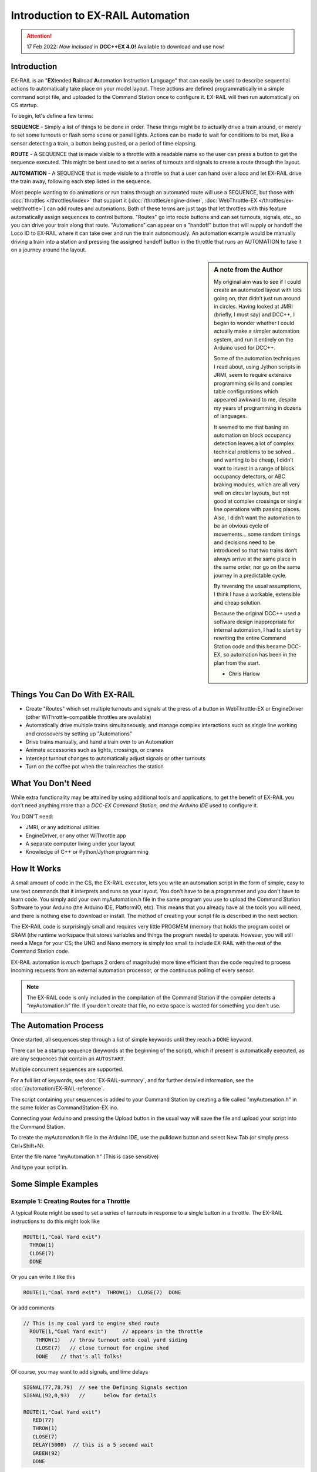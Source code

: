 ***********************************
Introduction to EX-RAIL Automation
***********************************

.. attention::
   17 Feb 2022: *Now included* in **DCC++EX 4.0!**
   Available to download and use now!

Introduction
==============

EX-RAIL is an "**EX**\tended **R**\ailroad **A**\utomation **I**\nstruction **L**\anguage"
that can easily be used to describe sequential actions to automatically take place on your model layout. These actions are defined programmatically in a simple command script file, and uploaded to the Command Station once to configure it. EX-RAIL will then run automatically on CS startup.

To begin, let's define a few terms:

**SEQUENCE** - Simply a list of things to be done in order. These things might be to actually drive a train around, or merely to set some turnouts or flash some scene or panel lights. Actions can be made to wait for conditions to be met, like a sensor detecting a train, a button being pushed, or a period of time elapsing.

**ROUTE** - A SEQUENCE that is made visible to a throttle with a readable name so the user can press a button to get the sequence executed. This might be best used to set a series of turnouts and signals to create a route through the layout.

**AUTOMATION** - A SEQUENCE that is made visible to a throttle so that a user can hand over a loco and let EX-RAIL drive the train away, following each step listed in the sequence.

Most people wanting to do animations or run trains through an automated route will use a SEQUENCE, but those with :doc:`throttles </throttles/index>` that support it (:doc:`/throttles/engine-driver`, :doc:`WebThrottle-EX </throttles/ex-webthrottle>`) can add routes and automations. Both of these terms are just tags that let throttles with this feature automatically assign sequences to control buttons. "Routes" go into route buttons and can set turnouts, signals, etc., so you can drive your train along that route. "Automations" can appear on a "handoff" button that will supply or handoff the Loco ID to EX-RAIL where it can take over and run the train autonomously. An automation example would be manually driving a train into a station and pressing the assigned handoff button in the throttle that runs an AUTOMATION to take it on a journey around the layout.

.. sidebar:: A note from the Author

   My original aim was to see if I could create an automated layout with lots going on, that didn’t just run around in circles. Having looked at JMRI (briefly, I must say) and DCC++, I began to wonder whether I could actually make a simpler automation system, and run it entirely on the Arduino used for DCC++.

   Some of the automation techniques I read about, using Jython scripts in JRMI, seem to require extensive programming skills and complex table configurations which appeared awkward to me, despite my years of programming in dozens of languages.

   It seemed to me that basing an automation on block occupancy detection leaves a lot of complex technical problems to be solved… and wanting to be cheap, I didn’t want to invest in a range of block occupancy detectors, or ABC braking modules, which are all very well on circular layouts, but not good at complex crossings or single line operations with passing places. Also, I didn’t want the automation to be an obvious cycle of movements… some random timings and decisions need to be introduced so that two trains don’t always arrive at the same place in the same order, nor go on the same journey in a predictable cycle.

   By reversing the usual assumptions, I think I have a workable, extensible and cheap solution.
   
   Because the original DCC++ used a software design inappropriate for internal automation, I had to start by rewriting the entire Command Station code and this became DCC-EX, so automation has been in the plan from the start.

   - Chris Harlow



Things You Can Do With EX-RAIL
====================================

- Create "Routes" which set multiple turnouts and signals at the press of a button in WebThrottle-EX or EngineDriver (other WiThrottle-compatible throttles are available)
- Automatically drive multiple trains simultaneously, and manage complex interactions such as single line working and crossovers by setting up "Automations"
- Drive trains manually, and hand a train over to an Automation
- Animate accessories such as lights, crossings, or cranes
- Intercept turnout changes to automatically adjust signals or other turnouts
- Turn on the coffee pot when the train reaches the station

What You Don't Need
====================

While extra functionality may be attained by using additional tools and applications, to get the benefit of EX-RAIL you don't need anything more than a *DCC-EX Command Station, and the Arduino IDE* used to configure it.

You DON'T need:

- JMRI, or any additional utilities
- EngineDriver, or any other WiThrottle app
- A separate computer living under your layout
- Knowledge of C++ or Python/Jython programming

How It Works
=============

A small amount of code in the CS, the EX-RAIL executor, lets you write an automation script in the form of simple, easy to use text commands that it interprets and runs on your layout. You don't have to be a programmer and you don't have to learn code. You simply add your own myAutomation.h file in the same program you use to upload the Command Station Software to your Arduino (the Arduino IDE, PlatformIO, etc). This means that you already have all the tools you will need, and there is nothing else to download or install. The method of creating your script file is described in the next section.

The EX-RAIL code is surprisingly small and requires very little PROGMEM (memory that holds the program code) or SRAM (the runtime workspace that stores variables and things the program needs) to operate. However, you will still need a Mega for your CS; the UNO and Nano memory is simply too small to include EX-RAIL with the rest of the Command Station code.

EX-RAIL automation is *much* (perhaps 2 orders of magnitude) more time efficient than the code required to process incoming requests from an external automation processor, or the continuous polling of every sensor.

.. note:: The EX-RAIL code is only included in the compilation of the Command Station if the compiler detects a “myAutomation.h” file. If you don't create that file, no extra space is wasted for something you don't use.

The Automation Process
=======================

Once started, all sequences step through a list of simple keywords until they reach a ``DONE`` keyword.

There can be a startup sequence (keywords at the beginning of the script), which if present is automatically executed, as are any sequences that contain an ``AUTOSTART``.

Multiple concurrent sequences are supported.

For a full list of keywords, see :doc:`EX-RAIL-summary`, and for further detailed information, see the :doc:`/automation/EX-RAIL-reference`.

The script containing your sequences is added to your Command Station by creating a file called "myAutomation.h" in the same folder as CommandStation-EX.ino.

Connecting your Arduino and pressing the Upload button in the usual way will save the file and upload your script into the Command Station.

To create the myAutomation.h file in the Arduino IDE, use the pulldown button and select New Tab (or simply press Ctrl+Shift+N).

.. image:: ../_static/images/ex-rail/setup1.jpg
   :alt:  Setup pulldown button
   :align: center
   :scale: 100%

.. image:: ../_static/images/ex-rail/setup2.jpg
   :alt:  Setup pulldown menu
   :align: center
   :scale: 100%

Enter the file name "myAutomation.h" (This is case sensitive)

.. image:: ../_static/images/ex-rail/setup3.jpg
   :alt:  Setup myAutomation.h
   :align: center
   :scale: 100%

And type your script in.

.. image:: ../_static/images/ex-rail/setup4.jpg
   :alt:  Setup Example file
   :align: center
   :scale: 100%


Some Simple Examples  
======================

Example 1: Creating Routes for a Throttle
__________________________________________

A typical Route might be used to set a series of turnouts in response to a single button in a throttle.
The EX-RAIL instructions to do this might look like

.. code-block:: cpp

   ROUTE(1,"Coal Yard exit")
     THROW(1)
     CLOSE(7)
     DONE

Or you can write it like this

.. code-block:: cpp

   ROUTE(1,"Coal Yard exit")  THROW(1)  CLOSE(7)  DONE

Or add comments

.. code-block:: cpp

 // This is my coal yard to engine shed route
   ROUTE(1,"Coal Yard exit")     // appears in the throttle
     THROW(1)   // throw turnout onto coal yard siding
     CLOSE(7)   // close turnout for engine shed
     DONE    // that's all folks!

Of course, you may want to add signals, and time delays

.. code-block:: cpp

   SIGNAL(77,78,79)  // see the Defining Signals section
   SIGNAL(92,0,93)   //      below for details
   
   ROUTE(1,"Coal Yard exit")
      RED(77)
      THROW(1)
      CLOSE(7)
      DELAY(5000)  // this is a 5 second wait
      GREEN(92)
      DONE


Example 2: Automating Signals with Turnouts
____________________________________________

By intercepting a turnout change command, it's easy to automatically adjust signals or 
automatically switch an adjacent facing turnout. Use an ``ONTHROW`` or ``ONCLOSE`` keyword to detect a particular turnout change:

.. code-block:: cpp

   ONTHROW(8)  // When turnout 8 is thrown,
      THROW(9)  // must also throw the facing turnout
      RED(24)
      DELAY(2000)
      GREEN(27)
      DONE

   ONCLOSE(8)  // When turnout 8 is closed
     CLOSE(9)
     RED(27)
     DELAY(2000)
     GREEN(24)
     DONE

Defining Turnouts
==================

DCC-EX supports a number of different turnout hardware configurations, but your automation treats them all as simple ID numbers. Turnouts may be defined using ``<T>`` commands from JMRI, or in ``SETUP("<T ...>")`` commands placed in your mySetup.h file, or C++ code in mySetup.h, just like earlier versions.

You may, however, find it more convenient to define turnouts using EX-RAIL commands, which may appear anywhere in the 'myAutomation.h' file, even after they are referenced in an ``ONTHROW``, ``ONCLOSE``, ``THROW`` or ``CLOSE`` command. (EXRAIL extracts the turnout definitions just once from your script at Command Station startup.)

Turnouts defined in 'myAutomation.h' will still be visible to WiThrottle and JMRI in the normal way.

A TURNOUT sends DCC signals to a decoder attached to the track, a PIN_TURNOUT sends a "throw" or "close" (5V or 0V signal) to a pin on the Arduino, and a SERVO_TURNOUT sends an I2C serial command to a servo board connected to your servos.
 
See the :doc:`/automation/EX-RAIL-summary` page for TURNOUT, PIN_TURNOUT and SERVO_TURNOUT definitions.


Defining Signals
=================

Signals can now simply be a decoration to be switched by the route process; they don’t need to control anything.

``GREEN(55)`` would turn signal 55 green, and ``RED(55)`` would turn it red. Somewhere in the script there must be a SIGNAL command like this: ``SIGNAL(55,56,57)``.  This defines a signal with ID 55, where the Red/Stop lamp is connected to pin 55, the Amber/Caution lamp to pin 56, and the Green/Proceed lamp to pin 57. The pin allocations do not need to be contiguous, and the red pin number is also used as the signal ID. Thus you can change the signal by ``RED(55)``, ``AMBER(55)``, or ``GREEN(55)``. This means you don't have to manually turn off the other lamps. A RED/GREEN only signal may be created with a zero amber pin.


Example 3: Automating various non-track items 
______________________________________________

This normally takes place in a timed loop, for example alternate flashing of a fire engine's lights. To do this use a SEQUENCE.

.. code-block:: cpp

   SEQUENCE(66)  
     SET(101)   // sets output 101 HIGH
     RESET(102) // sets output 102 LOW
     DELAY(500)   // wait 0.5 seconds
     SET(102)   // swap the lights   
     RESET(101) 
     DELAY(500)   // wait 0.5 seconds
     FOLLOW(66)  // follow sequence 66 continuously
     
Note, however, that this sequence will not start automatically: it must be started during the startup process (see later) using ``START(66)``.

Example 4: Automating a train (simple loop)
____________________________________________

Start with something as simple as a single loop of track with a station and a sensor (connected to pin 40 for this example) at the point where you want the train to stop.

.. image:: ../_static/images/ex-rail/Example_4_diagram.png
   :alt:  Simple example 4
   :align: center
   :scale: 100%

Using an ``AUTOMATION`` keyword means that this automation will appear in the throttle so you can drive the train manually, and then hand it over to the automation at the press of a button.

\* Technically, an automation can independently run multiple locos along the same path through the layout, but this is discussed later...

.. code-block:: cpp

   AUTOMATION(4,"Round in circles")
      FWD(50)   // move forward at DCC speed 50 (out of 127)
      AT(40)     // when you get to sensor on pin (40)
      STOP      // stop the train 
      DELAYRANDOM(5000,20000) // delay somewhere between 5 and 20 seconds
      FWD(30)   // start a bit slower
      AFTER(40)  // until sensor on pin 40 has been passed
      FOLLOW(4) // and continue to follow the automation

The instructions are followed in sequence by the loco given to it; the ``AT`` command just leaves the loco running until that sensor is detected.

Notice that this automation does not specify the loco address. If you drive a loco with the throttle and then hand it over to this automation, then the automation will run with the loco you last drove.

Example 5: Signals in a train script
_____________________________________

Adding a station signal to the loop script is extremely simple, but it does require a mind-shift for some modellers who like to think in terms of signals being in control of trains! EX-RAIL takes a different approach, by animating the signals as part of the driving script. Thus set a signal GREEN before moving off (and allow a little delay for the driver to react) and RED after you have passed it.

.. code-block:: cpp

   SIGNAL(77,78,79)  // see the Defining Signals section above for details
   AUTOMATION(4,"Round in circles")
      FWD(50)   // move forward at DCC speed 50 (out of 127)
      AT(40)    // when you get to sensor on pin (40)
      STOP      // Stop the train 
      DELAYRANDOM(5000,20000) // delay somewhere between 5 and 20 seconds
      GREEN(77)    // set signal #77 to Green
      DELAY(2500)  // This is not Formula1!
      FWD(30)    // start a bit slower
      AFTER(40)  // until sensor on pin 40 has been passed
      RED(77)    // set signal #77 to Red
      FOLLOW(4)  // and continue to follow the automation

Example 6: Single line shuttle
_______________________________

Consider a single line, shuttling between stations A and B.

.. image:: ../_static/images/ex-rail/Example_6_diagram.png
   :alt:  Simple example 4
   :align: center
   :scale: 100%

Starting from Station A, the steps may be something like:

-  Wait between 10 and 20 seconds for the guard to stop chatting up the girl in the ticket office.
-  Move forward at speed 30
-  When I get to B, stop.
-  Wait 15 seconds for the tea trolley to be restocked
-  Move backwards at speed 20
-  When I get to A, stop.


Notice that the sensors at A and B are near the ends of the track (allowing for braking distance, but don’t care about train length or whether the engine is at the front or back.) We have wired sensor A on pin 41, and sensor B on pin 42 for this example.

.. code-block:: cpp

    SEQUENCE(13)
      DELAYRANDOM(10000,20000) // random wait between 10 and 20 seconds
      FWD(50)
      AT(42) // sensor 42 is at the far end of platform B
      STOP
      DELAY(15000)
      REV(20) // Reverse at DCC speed 20 (out of 127)
      AT(41) // far end of platform A
      STOP
      FOLLOW(13) // follows sequence 13 again… forever


Note a SEQUENCE is exactly the same as an AUTOMATION except that it does NOT appear in the throttle.

When the Command Station is powered up or reset, EX-RAIL starts operating at the beginning of the file.  For this sequence we need to set a loco address and start the sequence:

.. code-block:: cpp

   SENDLOCO(3,13) // Start sequence 13 using loco 3
   DONE           // This marks the end of the startup process

The sequence can also be started from a serial monitor with the command ``</ START 3 13>``.


If you have multiple separate sections of track which do not require inter-train cooperation, you may add many more separate sequences and they will operate independently.

Although the above is trivial, the routes are designed to be independent of the loco address so that we can have several locos following the same route at the same time (not in the end to end example above!), perhaps passing each other or crossing over with trains on other routes.

The example above assumes that loco 3 is sitting on the track and pointing in the right direction. A bit later you will see how to script an automatic process to take whatever loco is placed on the programming track, and send it on its way to join in the fun!

Example 7: Running multiple inter-connected trains
___________________________________________________

So what about routes that cross or share single lines (passing places etc)?
Let's add a passing place between A and B. S= Sensors, T=Turnout
number. So now our route looks like this:

.. image:: ../_static/images/ex-rail/Example_7a_diagram.png
   :alt:  Simple example 4
   :align: center
   :scale: 100%

Assuming that you have defined your turnouts with :ref:`TURNOUT commands. <automation/EX-RAIL-summary:Automations, Routes and Sequences>`

.. code-block:: cpp

   SEQUENCE(11)
      DELAYRANDOM(10000,20000) // random wait between 10 and 20 seconds
      CLOSE(1)
      CLOSE(2)
      FWD(30)
      AT(42) // sensor 42 is at the far end of platform B
      STOP
      DELAY(15000)
      THROW(2)
      THROW(1)
      REV(20)
      AT(41)
      STOP
      FOLLOW(11) // follows sequence 11 again… forever

 
All well and good for one loco, but with 2 (or even 3) on this track we need some rules. The principle behind this is

-  To enter a section of track that may be shared, you must RESERVE it. If you cant reserve it because another loco already has, then you will be stopped and the script will wait until such time as you can reserve it. When you leave a shared section you must free it.

-  Each “section” is merely a logical concept, there are no electronic section breaks in the track. You may have up to 255 sections (more can be supported by a code mod if required).


So we will need some extra sensors (hardware required) and some logical blocks (all in the mind!):

.. image:: ../_static/images/ex-rail/Example_7b_diagram.png
   :alt:  Simple example 4
   :align: center
   :scale: 100%

We can use this diagram to plan routes. When we do so, it will be easier to imagine 4 separate mini routes, each passing from one block to the next. Then we can chain them together to form a full route, but also start from any block.

So… lets take a look at the routes now. For convenience I have used route numbers that help remind us what the route is for.

.. code-block:: cpp

   SEQUENCE(12) // From block 1 to block 2
      DELAYRANDOM(10000,20000) // random wait between 10 and 20 seconds
      RESERVE(2) // we wish to enter block 2… so wait for it
      CLOSE(1) // Now we “own” the block, set the turnout
      FWD(30) // and proceed forward
      AFTER(71) // Once we have reached AND passed sensor 71
      FREE(1) // we no longer occupy block 1
      AT(72) // When we get to sensor 72
      FOLLOW(23) // follow route from block 2 to block 3
   
   SEQUENCE(23) // Travel from block 2 to block 3
      RESERVE(3) // will STOP if block 3 occupied
      CLOSE(2) // Now we have the block, we can set turnouts
      FWD(20) // we may or may not have stopped at the RESERVE
      AT(42) // sensor 2 is at the far end of platform B
      STOP
      FREE(2)
      DELAY(15000)
      FOLLOW(34)
   
   SEQUENCE(34) // you get the idea
      RESERVE(4)
      THROW(2)
      REV(20)
      AFTER(73)
      FREE(3)
      AT(74)
      FOLLOW(41)
   
   SEQUENCE(41)
      RESERVE(1)
      THROW(1)
      REV(20)
      AT(41)
      STOP
      FREE(4)
      FOLLOW(12) // follows Route 12 again… forever


Does that look long? Worried about memory on your Arduino…. Well the script above takes about 100 BYTES of program memory and no dynamic SRAM!

If you follow this example carefully, you'll see it allows for up to 3 trains at a time, because one of them will always have somewhere to go. Notice that there is a common theme to this…

-  RESERVE where you want to go. If you are moving and the reserve fails, your loco will STOP and the reserve waits for the block to become available. \*These waits and the manual WAITS do not block the Arduino process… DCC and the other locos continue to follow their routes!

-  Set the points to enter the reserved area. Do this ASAP, as you may be still moving towards them. 
   
-  Set any signals.

-  Move into the reserved area.

-  Reset your signals.

-  Free off your previous reserve as soon as you have fully left the block.

In addition, it is possible to take decisions based on blocks reserved by other trains. The IFRESERVE(block) can be used to reserve a block if it's not already reserved by some other train, or skip to the matching ENDIF. For example, this allows a train to choose which platform to stop at based on prior occupancy. It is features like this that allow for more interesting and unpredictable automations.       

Starting the system
====================

Starting the system is tricky, because we need to place the trains in a suitable position and set them going. We need to have a starting position for each loco, and reserve the block(s) it needs to keep other trains from crashing into it.

.. warning:: This EX-RAIL version isn’t ready to handle locos randomly placed on the layout after a power down!

For a known set of locos, the easiest way is to define the startup process at the beginning of the script. E.g. for two engines, one at each station.

.. code-block:: cpp

 // ensure all blocks are reserved as if the locos had arrived there
 RESERVE(1) // start with a loco in block 1
 RESERVE(3) // and another in block 3
 SENDLOCO(3,12) // send Loco DCC addr 3 on to route 12
 SENDLOCO(17,34) // send loco DCC addr 17 to route 34
 DONE // don’t drop through to the first sequence definition that follows in the script file

.. hint:: Some interesting points about the startup:

 * You don’t need to set turnouts, because each route is setting them as required.
 * Signals default to RED on power up, and get turned GREEN when a route clears them.


Drive Away feature
===================

EX-RAIL can switch a track section between programming and mainline.

Here for example is a launch sequence that has no predefined locos but allows locos to be added at station 1 while the system is in motion. Let’s assume that the track section at Station1 is isolated and connected to the programming track power supply. Also that we have a “launch” button connected where sensor 17 would be and an optional signal (i.e. 3 LEDs) on the control panel connected where signal 27 would be.

.. code-block:: cpp

 SEQUENCE(99)
   SIGNAL(27,28,29)
   RED(27)   // indicate launch not ready
   AFTER(17) // user presses and releases launch button
   UNJOIN    // separate the programming track from main
   DELAY(2000)
   AMBER(27) // Show amber, user may place loco
   AFTER(17) // user places loco on track and presses “launch” again
   READ_LOCO // identify the loco
   GREEN(27) // show green light to user
   JOIN      // connect prog track to main
   START(12) // send loco off along route 12
   FOLLOW(99) // keep doing this for another launch

The READ_LOCO reads the loco address from the PROG track and the current route takes on that loco. By altering the script slightly and adding another sensor, it’s possible to detect which way the loco sets off and switch the code logic to send it in the correct direction by using the INVERT_DIRECTION instruction so that this locos FWD and REV commands are reversed. (easily done with diesels!)

Sounds
=======

You can use ``FON(n)`` and ``FOFF(n)`` to switch loco functions… eg sound horn.

Sensors
========

- DCC++EX allows for sensors that are **Active Low or Active High**. This is particularly important for IR sensors that have been converted to detect by broken beam, rather than reflection. By making the sensor number negative, the sensor state is inverted. e.g. ``AT(-5)``.

- Magnetic/Hall effect sensors work for some layouts, but beware of how you detect the back end of a train approaching the buffers in a siding, or knowing when the last car has cleared a crossing.

- Handling sensors in the automation is made easy because EX-RAIL throws away the concept of interrupts (“oh… sensor 5 has been detected… which loco was that and whatever do I do now?”) and instead has the sequences work on the basis of “do nothing, maintain speed until sensor 5 triggers, and then carry on in the script”.

- Sensor numbers are direct references to VPINs (virtual pin numbers) in the Hardware Abstraction Layer. For a Mega onboard GPIO pin, this is the same as the digital pin number. Other pin ranges refer to I/O expanders etc. 

- Sensors with ID's 0 to 255 may be LATCHED/UNLATCHED in your script. If a sensor is latched on by the script, it can only be set off by the script… so ``AT(5) LATCH(5)`` for example effectively latches the sensor 5 on when detected once.

- Sensor polling by JMRI is independent of this, and may continue if ``<S>`` commands are used.


Outputs
========

- Generic Outputs are mapped to VPINs on the HAL (as for sensors)
- SIGNAL definitions are just groups of 3 Output pins that can be more easily managed.

Sequence Numbers
=================

- All ROUTE / AUTOMATION / SEQUENCE ids are limited to 1 - 32767
- 0 is reserved for the startup sequence appearing as the first entry in the EXRAIL script. 

Various techniques
===================

Below are some tips and techniques you can implement to get the most out of EX-RAIL.

Defining names for any ID numbers (aliases)
____________________________________________

Use the ``ALIAS()`` command in your script to make IDs a bit more human friendly, and easier to refer to later. This can be defined before or after it is used.

Alias names:

- **Should be** reasonably short but descriptive.
- **Must start** with letters A-Z or underscore _ .
- **May then** also contain numbers.
- **Must not** contain spaces or special characters.
   
For example:

.. code-block:: cpp

   ALIAS(COAL_YARD_TURNOUT,19)
   ALIAS(COAL_YARD_SIGNAL_3,27)

   ROUTE(1,"Coal yard exit")
      THROW(COAL_YARD_TURNOUT)
      GREEN(COAL_YARD_SIGNAL_3)
   
   // As above with auto generated IDs
   ALIAS(COAL_YARD_TURNOUT)
   ALIAS(COAL_YARD_SIGNAL_3)

   ROUTE(1,"Coal yard exit")
      THROW(COAL_YARD_TURNOUT)
      GREEN(COAL_YARD_SIGNAL_3)

Including sub-files
____________________

If you find your myAutomation.h file becoming quite lengthy and cumbersome to scroll through and keep track of, you can break your items up into multiple smaller files, and include those in your myAutomation.h file instead.

There are some rules that apply in this scenario:

* Anything that needs to be done when the CommandStation starts must be defined first.
* Any custom macros/commands must be defined before they are used (see :ref:`automation/ex-rail-intro:make your own ex-rail macro or command`) below.
* The files are included in the order defined, so if an item in one file depends on another file's item, make sure they included in the correct order.

Some suggestions to get the most out of this:

* Define everything that needs to happen on startup directly in myAutomation.h, before any other includes.
* Have a specific file for your custom macros or commands (eg. myMacros.h) and include this before other includes.
* Have a specific file for all your aliases (eg. myAliases.h).
* Group other items logically according to their purpose, eg. myTurnouts.h to define all your turnouts, and myShuttle.h to define an automated shuttle sequence.
* Remember the rules and ensure these are included in the correct order to prevent dependency issues, which will lead to errors when compiling and uploading.

For example:

.. code-block:: cpp

   ROUTE(1,"Coal yard exit")
      THROW(19)
      GREEN(27)
      DONE
   #include "myFireEngineLights.h"
   #include "myShuttle.h"

Realistic turnout sequeunces
_____________________________

Let's say you want to create a turnout that is connected to some signals and you want a more realistic sequence with time delays as if the signalman has to move from lever to lever. This can be readily achieved in EX-RAIL but you really want the turnout to appear normal in your throttle. To do this you can create two complimentary turnout definitions:

1. An invisible turnout definition which actually controls the turnout hardware. This can be a pin, servo, DCC, or whatever technology, but is created using the HIDDEN keyword (see example below) instead of a description. This will not show up in throttles or be shown to JMRI. 
2. A virtual turnout. This turnout will have an ID and description, will show up in throttles and JMRI, but has no hardware or electronics associated with it. 

Once these are defined, you can then use EX-RAIL's ONTHROW/ONCLOSE commands to intercept the throttle/JMRI/EX-RAIL sequence changing the virtual turnout which then runs the sequence of your choice. This will normally involve throwing or closing the invisible (but real) turnout.

For example:

.. code-block:: cpp

   SERVO_TURNOUT(101, 121, 133, 456, HIDDEN)    // Define the real, physical turnout, in this case a servo driven turnout, note it is HIDDEN from throttles/JMRI.
   VIRTUAL_TURNOUT(9101,"Coal yard exit")       // Define the virtual turnout, which will be visible to throttles/JMRI.

   ONTHROW(9101)                                // When throwing the virtual turnout:
   RED(MainlineSignal)                          // Set a red signal.
   DELAY(5000)                                  // Wait for the signalman to move to the turnout lever.
   THROW(101)                                   // Throw the real turnout.
   DELAY(7500)                                  // Wait again for the signalman to move to the other signal lever.
   GREEN(ShuntingSignal)                        // Set a green signal.
   DONE

   ONCLOSE(9101)                                // When closing the virtual turnout:
   GREEN(MainlineSignal)                        // Set a green signal.
   DELAY(5000)                                  // Wait for the signalman to move to the turnout lever.
   CLOSE(101)                                   // Close the real turnout.
   DELAY(7500)                                  // Wait again for the signalman to move to the other signal lever.
   RED(ShuntingSignal)                          // Set a red signal.
   DONE

A virtual turnout may be used in any circumstance where the turnout process is handled in EX-RAIL rather than the normal process, for example a solenoid turnout requiring a pin or relay to be manipulated.

Make your own EX-RAIL macro or command
_______________________________________


